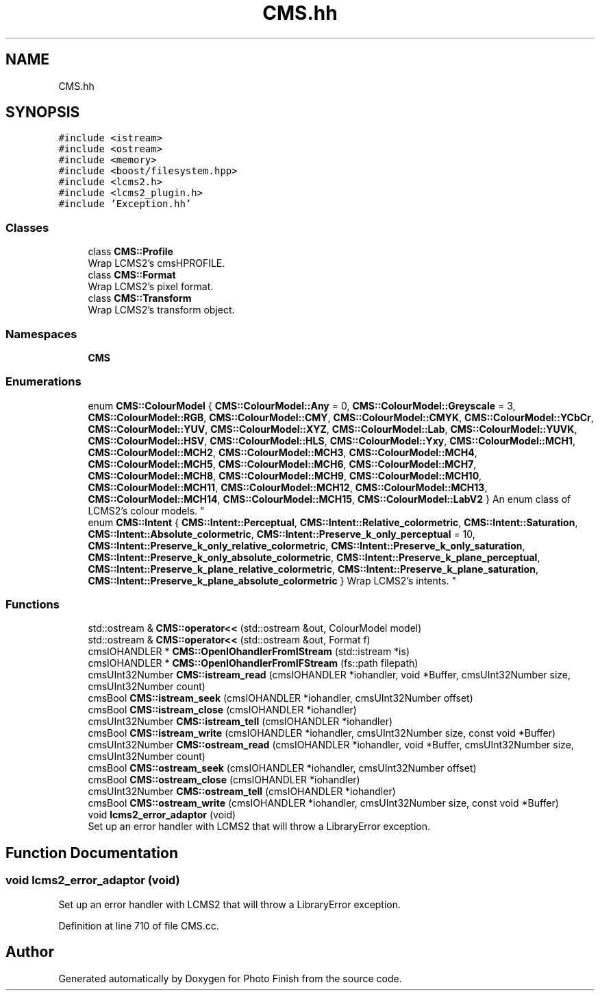 .TH "CMS.hh" 3 "Mon Mar 6 2017" "Version 1" "Photo Finish" \" -*- nroff -*-
.ad l
.nh
.SH NAME
CMS.hh
.SH SYNOPSIS
.br
.PP
\fC#include <istream>\fP
.br
\fC#include <ostream>\fP
.br
\fC#include <memory>\fP
.br
\fC#include <boost/filesystem\&.hpp>\fP
.br
\fC#include <lcms2\&.h>\fP
.br
\fC#include <lcms2_plugin\&.h>\fP
.br
\fC#include 'Exception\&.hh'\fP
.br

.SS "Classes"

.in +1c
.ti -1c
.RI "class \fBCMS::Profile\fP"
.br
.RI "Wrap LCMS2's cmsHPROFILE\&. "
.ti -1c
.RI "class \fBCMS::Format\fP"
.br
.RI "Wrap LCMS2's pixel format\&. "
.ti -1c
.RI "class \fBCMS::Transform\fP"
.br
.RI "Wrap LCMS2's transform object\&. "
.in -1c
.SS "Namespaces"

.in +1c
.ti -1c
.RI " \fBCMS\fP"
.br
.in -1c
.SS "Enumerations"

.in +1c
.ti -1c
.RI "enum \fBCMS::ColourModel\fP { \fBCMS::ColourModel::Any\fP = 0, \fBCMS::ColourModel::Greyscale\fP = 3, \fBCMS::ColourModel::RGB\fP, \fBCMS::ColourModel::CMY\fP, \fBCMS::ColourModel::CMYK\fP, \fBCMS::ColourModel::YCbCr\fP, \fBCMS::ColourModel::YUV\fP, \fBCMS::ColourModel::XYZ\fP, \fBCMS::ColourModel::Lab\fP, \fBCMS::ColourModel::YUVK\fP, \fBCMS::ColourModel::HSV\fP, \fBCMS::ColourModel::HLS\fP, \fBCMS::ColourModel::Yxy\fP, \fBCMS::ColourModel::MCH1\fP, \fBCMS::ColourModel::MCH2\fP, \fBCMS::ColourModel::MCH3\fP, \fBCMS::ColourModel::MCH4\fP, \fBCMS::ColourModel::MCH5\fP, \fBCMS::ColourModel::MCH6\fP, \fBCMS::ColourModel::MCH7\fP, \fBCMS::ColourModel::MCH8\fP, \fBCMS::ColourModel::MCH9\fP, \fBCMS::ColourModel::MCH10\fP, \fBCMS::ColourModel::MCH11\fP, \fBCMS::ColourModel::MCH12\fP, \fBCMS::ColourModel::MCH13\fP, \fBCMS::ColourModel::MCH14\fP, \fBCMS::ColourModel::MCH15\fP, \fBCMS::ColourModel::LabV2\fP }
.RI "An enum class of LCMS2's colour models\&. ""
.br
.ti -1c
.RI "enum \fBCMS::Intent\fP { \fBCMS::Intent::Perceptual\fP, \fBCMS::Intent::Relative_colormetric\fP, \fBCMS::Intent::Saturation\fP, \fBCMS::Intent::Absolute_colormetric\fP, \fBCMS::Intent::Preserve_k_only_perceptual\fP = 10, \fBCMS::Intent::Preserve_k_only_relative_colormetric\fP, \fBCMS::Intent::Preserve_k_only_saturation\fP, \fBCMS::Intent::Preserve_k_only_absolute_colormetric\fP, \fBCMS::Intent::Preserve_k_plane_perceptual\fP, \fBCMS::Intent::Preserve_k_plane_relative_colormetric\fP, \fBCMS::Intent::Preserve_k_plane_saturation\fP, \fBCMS::Intent::Preserve_k_plane_absolute_colormetric\fP }
.RI "Wrap LCMS2's intents\&. ""
.br
.in -1c
.SS "Functions"

.in +1c
.ti -1c
.RI "std::ostream & \fBCMS::operator<<\fP (std::ostream &out, ColourModel model)"
.br
.ti -1c
.RI "std::ostream & \fBCMS::operator<<\fP (std::ostream &out, Format f)"
.br
.ti -1c
.RI "cmsIOHANDLER * \fBCMS::OpenIOhandlerFromIStream\fP (std::istream *is)"
.br
.ti -1c
.RI "cmsIOHANDLER * \fBCMS::OpenIOhandlerFromIFStream\fP (fs::path filepath)"
.br
.ti -1c
.RI "cmsUInt32Number \fBCMS::istream_read\fP (cmsIOHANDLER *iohandler, void *Buffer, cmsUInt32Number size, cmsUInt32Number count)"
.br
.ti -1c
.RI "cmsBool \fBCMS::istream_seek\fP (cmsIOHANDLER *iohandler, cmsUInt32Number offset)"
.br
.ti -1c
.RI "cmsBool \fBCMS::istream_close\fP (cmsIOHANDLER *iohandler)"
.br
.ti -1c
.RI "cmsUInt32Number \fBCMS::istream_tell\fP (cmsIOHANDLER *iohandler)"
.br
.ti -1c
.RI "cmsBool \fBCMS::istream_write\fP (cmsIOHANDLER *iohandler, cmsUInt32Number size, const void *Buffer)"
.br
.ti -1c
.RI "cmsUInt32Number \fBCMS::ostream_read\fP (cmsIOHANDLER *iohandler, void *Buffer, cmsUInt32Number size, cmsUInt32Number count)"
.br
.ti -1c
.RI "cmsBool \fBCMS::ostream_seek\fP (cmsIOHANDLER *iohandler, cmsUInt32Number offset)"
.br
.ti -1c
.RI "cmsBool \fBCMS::ostream_close\fP (cmsIOHANDLER *iohandler)"
.br
.ti -1c
.RI "cmsUInt32Number \fBCMS::ostream_tell\fP (cmsIOHANDLER *iohandler)"
.br
.ti -1c
.RI "cmsBool \fBCMS::ostream_write\fP (cmsIOHANDLER *iohandler, cmsUInt32Number size, const void *Buffer)"
.br
.ti -1c
.RI "void \fBlcms2_error_adaptor\fP (void)"
.br
.RI "Set up an error handler with LCMS2 that will throw a LibraryError exception\&. "
.in -1c
.SH "Function Documentation"
.PP 
.SS "void lcms2_error_adaptor (void)"

.PP
Set up an error handler with LCMS2 that will throw a LibraryError exception\&. 
.PP
Definition at line 710 of file CMS\&.cc\&.
.SH "Author"
.PP 
Generated automatically by Doxygen for Photo Finish from the source code\&.
